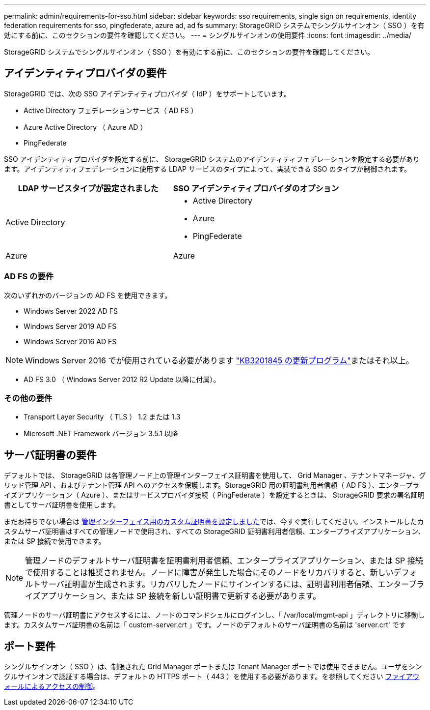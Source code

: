 ---
permalink: admin/requirements-for-sso.html 
sidebar: sidebar 
keywords: sso requirements, single sign on requirements, identity federation requirements for sso, pingfederate, azure ad, ad fs 
summary: StorageGRID システムでシングルサインオン（ SSO ）を有効にする前に、このセクションの要件を確認してください。 
---
= シングルサインオンの使用要件
:icons: font
:imagesdir: ../media/


[role="lead"]
StorageGRID システムでシングルサインオン（ SSO ）を有効にする前に、このセクションの要件を確認してください。



== アイデンティティプロバイダの要件

StorageGRID では、次の SSO アイデンティティプロバイダ（ IdP ）をサポートしています。

* Active Directory フェデレーションサービス（ AD FS ）
* Azure Active Directory （ Azure AD ）
* PingFederate


SSO アイデンティティプロバイダを設定する前に、 StorageGRID システムのアイデンティティフェデレーションを設定する必要があります。アイデンティティフェデレーションに使用する LDAP サービスのタイプによって、実装できる SSO のタイプが制御されます。

[cols="1a,1a"]
|===
| LDAP サービスタイプが設定されました | SSO アイデンティティプロバイダのオプション 


 a| 
Active Directory
 a| 
* Active Directory
* Azure
* PingFederate




 a| 
Azure
 a| 
Azure

|===


=== AD FS の要件

次のいずれかのバージョンの AD FS を使用できます。

* Windows Server 2022 AD FS
* Windows Server 2019 AD FS
* Windows Server 2016 AD FS



NOTE: Windows Server 2016 でが使用されている必要があります https://support.microsoft.com/en-us/help/3201845/cumulative-update-for-windows-10-version-1607-and-windows-server-2016["KB3201845 の更新プログラム"^]またはそれ以上。

* AD FS 3.0 （ Windows Server 2012 R2 Update 以降に付属）。




=== その他の要件

* Transport Layer Security （ TLS ） 1.2 または 1.3
* Microsoft .NET Framework バージョン 3.5.1 以降




== サーバ証明書の要件

デフォルトでは、 StorageGRID は各管理ノード上の管理インターフェイス証明書を使用して、 Grid Manager 、テナントマネージャ、グリッド管理 API 、およびテナント管理 API へのアクセスを保護します。StorageGRID 用の証明書利用者信頼（ AD FS ）、エンタープライズアプリケーション（ Azure ）、またはサービスプロバイダ接続（ PingFederate ）を設定するときは、 StorageGRID 要求の署名証明書としてサーバ証明書を使用します。

まだお持ちでない場合は xref:configuring-custom-server-certificate-for-grid-manager-tenant-manager.adoc[管理インターフェイス用のカスタム証明書を設定しました]では、今すぐ実行してください。インストールしたカスタムサーバ証明書はすべての管理ノードで使用され、すべての StorageGRID 証明書利用者信頼、エンタープライズアプリケーション、または SP 接続で使用できます。


NOTE: 管理ノードのデフォルトサーバ証明書を証明書利用者信頼、エンタープライズアプリケーション、または SP 接続で使用することは推奨されません。ノードに障害が発生した場合にそのノードをリカバリすると、新しいデフォルトサーバ証明書が生成されます。リカバリしたノードにサインインするには、証明書利用者信頼、エンタープライズアプリケーション、または SP 接続を新しい証明書で更新する必要があります。

管理ノードのサーバ証明書にアクセスするには、ノードのコマンドシェルにログインし、「 /var/local/mgmt-api 」ディレクトリに移動します。カスタムサーバ証明書の名前は「 custom-server.crt 」です。ノードのデフォルトのサーバ証明書の名前は 'server.crt' です



== ポート要件

シングルサインオン（ SSO ）は、制限された Grid Manager ポートまたは Tenant Manager ポートでは使用できません。ユーザをシングルサインオンで認証する場合は、デフォルトの HTTPS ポート（ 443 ）を使用する必要があります。を参照してください xref:controlling-access-through-firewalls.adoc[ファイアウォールによるアクセスの制御]。
